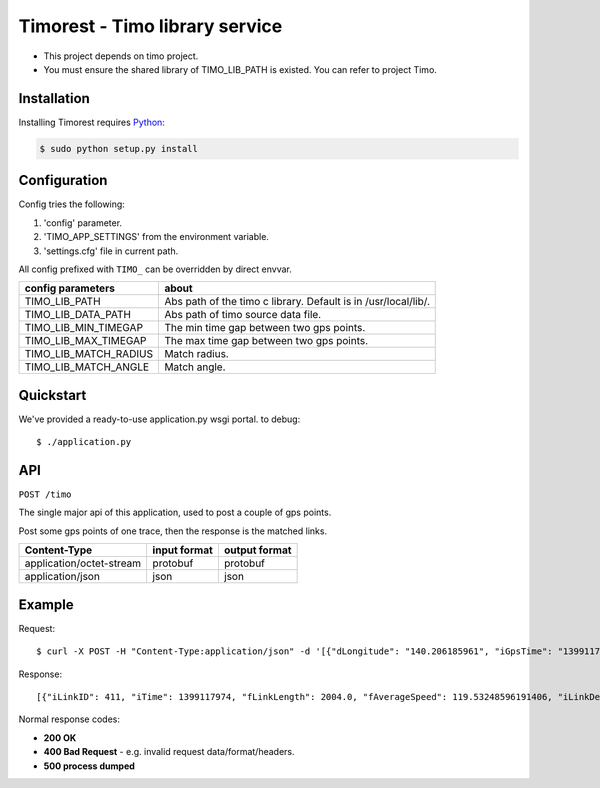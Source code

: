 Timorest - Timo library service
===============================
+ This project depends on timo project.
+ You must ensure the shared library of TIMO_LIB_PATH is existed. You can refer to project Timo.

Installation
------------
Installing Timorest requires `Python <https://www.python.org/downloads>`_:

.. code-block:: console
	
    $ sudo python setup.py install

Configuration
-------------
Config tries the following:

1. 'config' parameter.
2. 'TIMO_APP_SETTINGS' from the environment variable.
3. 'settings.cfg' file in current path.


All config prefixed with ``TIMO_`` can be overridden by direct envvar.

=====================  =========== 
config parameters      about
=====================  =========== 
TIMO_LIB_PATH          Abs path of the timo c library. Default is in /usr/local/lib/.
TIMO_LIB_DATA_PATH     Abs path of timo source data file.
TIMO_LIB_MIN_TIMEGAP   The min time gap between two gps points.
TIMO_LIB_MAX_TIMEGAP   The max time gap between two gps points.
TIMO_LIB_MATCH_RADIUS  Match radius.
TIMO_LIB_MATCH_ANGLE   Match angle.
=====================  =========== 

Quickstart
----------
We've provided a ready-to-use application.py wsgi portal.
to debug::

    $ ./application.py
    
API
------------
``POST /timo``

The single major api of this application, used to post a couple of gps points.

Post some gps points of one trace, then the response is the matched links.

========================  ============    =============
Content-Type              input format    output format
========================  ============    =============
application/octet-stream  protobuf        protobuf
application/json          json            json
========================  ============    =============

Example
-------

Request::

    $ curl -X POST -H "Content-Type:application/json" -d '[{"dLongitude": "140.206185961", "iGpsTime": "1399117967", "dLatitude": "35.6821634769", "fGpsSpeed": "127", "iAzimuth": "267"},{"dLongitude": "140.203765377", "iGpsTime": "1399117974", "dLatitude": "35.6821178432", "fGpsSpeed": "122", "iAzimuth": "271"}]' http://localhost:5000/timo

Response::

    [{"iLinkID": 411, "iTime": 1399117974, "fLinkLength": 2004.0, "fAverageSpeed": 119.53248596191406, "iLinkDegree": 0, "fMaxSpeed": 119.53248596191406, "IsConnected": 1, "iTileID": -298116813, "iLinkDir": 0, "fPathLength": 332.03466796875}]

Normal response codes:

+ **200 OK**
+ **400 Bad Request** - e.g. invalid request data/format/headers.
+ **500 process dumped**